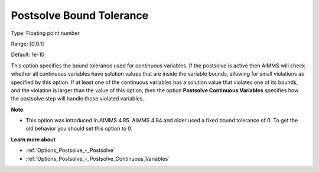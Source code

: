 

.. _Options_Postsolve_-_Postsolve_Bound_Tolerance:


Postsolve Bound Tolerance
=========================



Type:	Floating point number	

Range:	[0,0.1]	

Default:	1e-10	



This option specifies the bound tolerance used for continuous variables. If the postsolve is active then AIMMS will check whether all continuous variables have solution values that are inside the variable bounds, allowing for small violations as specified by this option. If at least one of the continuous variables has a solution value that violates one of its bounds, and the violation is larger than the value of this option, then the option **Postsolve Continuous Variables**  specifies how the postsolve step will handle those violated variables.



**Note** 

*	This option was introduced in AIMMS 4.85. AIMMS 4.84 and older used a fixed bound tolerance of 0. To get the old behavior you should set this option to 0.




**Learn more about** 

*	:ref:`Options_Postsolve_-_Postsolve` 
*	:ref:`Options_Postsolve_-_Postsolve_Continuous_Variables` 



